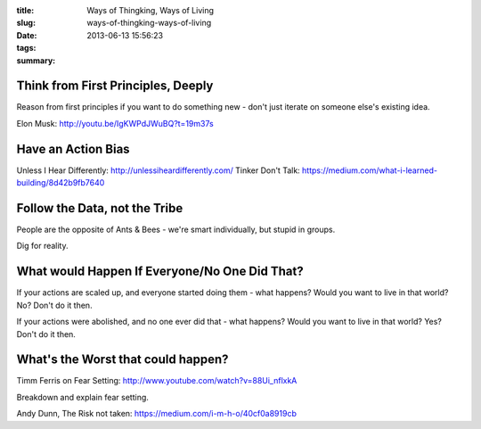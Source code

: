 :title: Ways of Thingking, Ways of Living
:slug: ways-of-thingking-ways-of-living
:date: 2013-06-13 15:56:23
:tags:
:summary:

Think from First Principles, Deeply
-----------------------------------

Reason from first principles if you want to do something new - don't just iterate on someone else's existing idea.

Elon Musk: http://youtu.be/IgKWPdJWuBQ?t=19m37s

Have an Action Bias
-----------------------

Unless I Hear Differently: http://unlessiheardifferently.com/
Tinker Don't Talk: https://medium.com/what-i-learned-building/8d42b9fb7640

Follow the Data, not the Tribe
-------------------------------

People are the opposite of Ants & Bees - we're smart individually, but stupid in groups.

Dig for reality.

What would Happen If Everyone/No One Did That?
-----------------------------------------------

If your actions are scaled up, and everyone started doing them - what happens? Would you want to live in that world? No? Don't do it then.

If your actions were abolished, and no one ever did that - what happens? Would you want to live in that world? Yes? Don't do it then.

What's the Worst that could happen?
------------------------------------

Timm Ferris on Fear Setting: http://www.youtube.com/watch?v=88Ui_nflxkA

Breakdown and explain fear setting.

Andy Dunn, The Risk not taken: https://medium.com/i-m-h-o/40cf0a8919cb